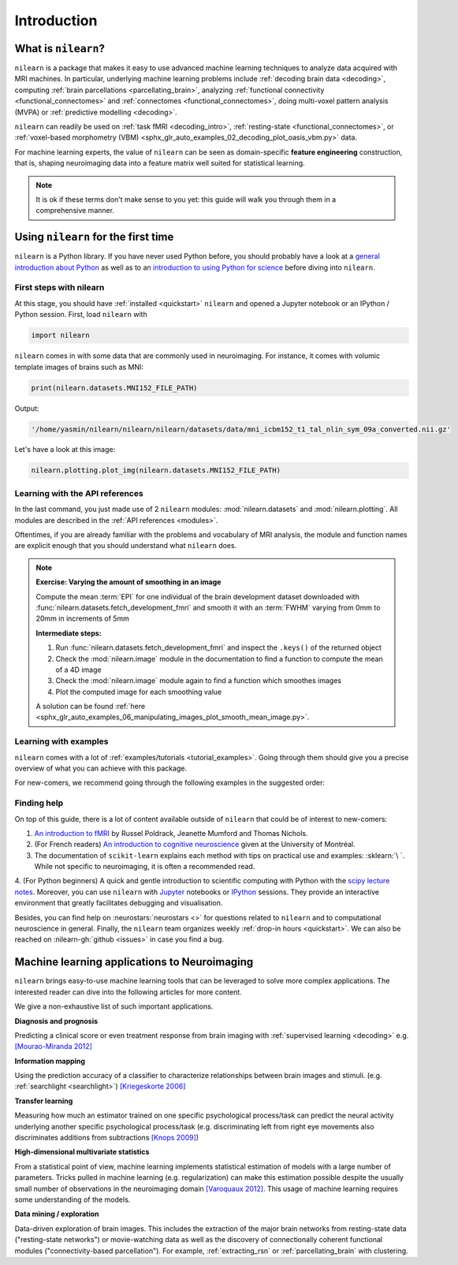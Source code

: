 .. for doc tests to run with recent NumPy 1.14, we need to set print options
   to older versions. See issue #1593 for more details
    >>> import numpy as np
    >>> from nilearn.version import _compare_version
    >>> if _compare_version(np.__version__, '>=', '1.14'):
    ...     np.set_printoptions(legacy='1.13')

============
Introduction
============


What is ``nilearn``?
====================

``nilearn`` is a package that makes it easy to use advanced machine learning techniques to analyze data acquired with MRI machines.
In particular, underlying machine learning problems include
:ref:`decoding brain data <decoding>`,
computing :ref:`brain parcellations <parcellating_brain>`,
analyzing :ref:`functional connectivity <functional_connectomes>` and :ref:`connectomes <functional_connectomes>`,
doing multi-voxel pattern analysis (MVPA) or :ref:`predictive modelling <decoding>`.

``nilearn`` can readily be used on :ref:`task fMRI <decoding_intro>`,
:ref:`resting-state <functional_connectomes>`, or
:ref:`voxel-based morphometry (VBM) <sphx_glr_auto_examples_02_decoding_plot_oasis_vbm.py>` data.

For machine learning experts, the value of ``nilearn`` can be seen as
domain-specific **feature engineering** construction, that is, shaping
neuroimaging data into a feature matrix well suited for statistical learning.

.. note::

    It is ok if these terms don't make sense to you yet:
    this guide will walk you through them in a comprehensive manner.


.. _quick_start:


Using ``nilearn`` for the first time
====================================

``nilearn`` is a Python library. If you have never used Python before,
you should probably have a look at a `general introduction about Python <http://www.learnpython.org/>`_
as well as to an `introduction to using Python for science <http://scipy-lectures.github.io/>`_ before diving into ``nilearn``.

First steps with nilearn
------------------------

At this stage, you should have :ref:`installed <quickstart>` ``nilearn`` and opened a Jupyter notebook
or an IPython / Python session.  First, load ``nilearn`` with

.. code-block:: default

    import nilearn

``nilearn`` comes in with some data that are commonly used in neuroimaging.
For instance, it comes with volumic template images of brains such as MNI:
    
.. code-block:: default

    print(nilearn.datasets.MNI152_FILE_PATH)

Output:

.. code-block:: text
    :class: highlight-primary

    '/home/yasmin/nilearn/nilearn/nilearn/datasets/data/mni_icbm152_t1_tal_nlin_sym_09a_converted.nii.gz'

Let's have a look at this image:

.. code-block:: default

    nilearn.plotting.plot_img(nilearn.datasets.MNI152_FILE_PATH)

.. image:: auto_examples/01_plotting/images/sphx_glr_plot_demo_glass_brain_001.png
    :target: auto_examples/00_tutorials/images/sphx_glr_plot_nilearn_101_001.png
    :align: center
    :scale: 60

Learning with the API references
--------------------------------

In the last command, you just made use of 2 ``nilearn`` modules: :mod:`nilearn.datasets`
and :mod:`nilearn.plotting`.
All modules are described in the :ref:`API references <modules>`.

Oftentimes, if you are already familiar with the problems and vocabulary of MRI analysis,
the module and function names are explicit enough that you should understand what ``nilearn`` does.

.. note:: **Exercise: Varying the amount of smoothing in an image**

   Compute the mean :term:`EPI` for one individual of the brain development
   dataset downloaded with :func:`nilearn.datasets.fetch_development_fmri` and
   smooth it with an :term:`FWHM` varying from 0mm to 20mm in increments of 5mm

   **Intermediate steps:**

   1. Run :func:`nilearn.datasets.fetch_development_fmri` and inspect the ``.keys()`` of the returned object

   2. Check the :mod:`nilearn.image` module in the documentation to find a function to compute the mean of a 4D image

   3. Check the :mod:`nilearn.image` module again to find a function which smoothes images

   4. Plot the computed image for each smoothing value

   A solution can be found :ref:`here <sphx_glr_auto_examples_06_manipulating_images_plot_smooth_mean_image.py>`.

Learning with examples
----------------------

``nilearn`` comes with a lot of :ref:`examples/tutorials <tutorial_examples>`.
Going through them should give you a precise overview of what you can achieve with this package.

For new-comers, we recommend going through the following examples in the suggested order:

.. raw:: html

    <div class="sphx-glr-thumbnails">


.. raw:: html

    <div class="sphx-glr-thumbcontainer" tooltip="A simple example showing how to load an existing Nifti file and use basic nilearn functiona...">

.. only:: html

  .. image:: /auto_examples/00_tutorials/images/thumb/sphx_glr_plot_nilearn_101_thumb.png
    :alt: Basic nilearn example: manipulating and looking at data

  :ref:`sphx_glr_auto_examples_00_tutorials_plot_nilearn_101.py`

.. raw:: html

      <div class="sphx-glr-thumbnail-title">Basic nilearn example: manipulating and looking at data</div>
    </div>


.. raw:: html

    <div class="sphx-glr-thumbcontainer" tooltip="Here we discover how to work with 3D and 4D niimgs.">

.. only:: html

  .. image:: /auto_examples/00_tutorials/images/thumb/sphx_glr_plot_3d_and_4d_niimg_thumb.png
    :alt: 3D and 4D niimgs: handling and visualizing

  :ref:`sphx_glr_auto_examples_00_tutorials_plot_3d_and_4d_niimg.py`

.. raw:: html

      <div class="sphx-glr-thumbnail-title">3D and 4D niimgs: handling and visualizing</div>
    </div>


.. raw:: html

    <div class="sphx-glr-thumbcontainer" tooltip="Here is a simple tutorial on decoding with nilearn. It reproduces the Haxby 2001 study on a fac...">

.. only:: html

  .. image:: /auto_examples/00_tutorials/images/thumb/sphx_glr_plot_decoding_tutorial_thumb.png
    :alt: A introduction tutorial to fMRI decoding

  :ref:`sphx_glr_auto_examples_00_tutorials_plot_decoding_tutorial.py`

.. raw:: html

      <div class="sphx-glr-thumbnail-title">A introduction tutorial to fMRI decoding</div>
    </div>


.. raw:: html

    <div class="sphx-glr-thumbcontainer" tooltip="In this tutorial, we use a General Linear Model (:term:`GLM`) to compare the fMRI signal during...">

.. only:: html

  .. image:: /auto_examples/00_tutorials/images/thumb/sphx_glr_plot_single_subject_single_run_thumb.png
    :alt: Intro to GLM Analysis: a single-session, single-subject fMRI dataset

  :ref:`sphx_glr_auto_examples_00_tutorials_plot_single_subject_single_run.py`

.. raw:: html

      <div class="sphx-glr-thumbnail-title">Intro to GLM Analysis: a single-session, single-subject fMRI dataset</div>
    </div>


.. raw:: html

    <div class="sphx-glr-thumbcontainer" tooltip="In this example, we will project a 3D statistical map onto a cortical mesh using vol_to_surf, d...">

.. only:: html

  .. image:: /auto_examples/01_plotting/images/thumb/sphx_glr_plot_3d_map_to_surface_projection_thumb.png
    :alt: Making a surface plot of a 3D statistical map

  :ref:`sphx_glr_auto_examples_01_plotting_plot_3d_map_to_surface_projection.py`

.. raw:: html

      <div class="sphx-glr-thumbnail-title">Making a surface plot of a 3D statistical map</div>
    </div>


.. raw:: html

    <div class="sphx-glr-thumbcontainer" tooltip="This example shows manual steps to create and further modify an ROI spatial mask. They represen...">

.. only:: html

  .. image:: /auto_examples/06_manipulating_images/images/thumb/sphx_glr_plot_roi_extraction_thumb.png
    :alt: Computing a Region of Interest (ROI) mask manually

  :ref:`sphx_glr_auto_examples_06_manipulating_images_plot_roi_extraction.py`

.. raw:: html

      <div class="sphx-glr-thumbnail-title">Computing a Region of Interest (ROI) mask manually</div>
    </div>


.. raw:: html

    <div class="sphx-glr-thumbcontainer" tooltip="Here, we will go through a full step-by-step example of fitting a GLM to experimental data and ...">

.. only:: html

  .. image:: /auto_examples/04_glm_first_level/images/thumb/sphx_glr_plot_fiac_analysis_thumb.png
    :alt: Simple example of two-session fMRI model fitting

  :ref:`sphx_glr_auto_examples_04_glm_first_level_plot_fiac_analysis.py`

.. raw:: html

      <div class="sphx-glr-thumbnail-title">Simple example of two-session fMRI model fitting</div>
    </div>


.. raw:: html

    <div class="sphx-glr-thumbcontainer" tooltip="This example compares different kinds of functional connectivity between regions of interest : ...">

.. only:: html

  .. image:: /auto_examples/03_connectivity/images/thumb/sphx_glr_plot_group_level_connectivity_thumb.png
    :alt: Classification of age groups using functional connectivity

  :ref:`sphx_glr_auto_examples_03_connectivity_plot_group_level_connectivity.py`

.. raw:: html

      <div class="sphx-glr-thumbnail-title">Classification of age groups using functional connectivity</div>
    </div>


.. raw:: html

    </div>


Finding help
------------

On top of this guide, there is a lot of content available outside of ``nilearn``
that could be of interest to new-comers:

1. `An introduction to fMRI <https://www.cs.mtsu.edu/~xyang/fMRIHandBook.pdf>`_ by Russel Poldrack, Jeanette Mumford and Thomas Nichols.

2. (For French readers) `An introduction to cognitive neuroscience <https://psy3018.github.io/intro.html>`_ given at the University of Montréal.

3. The documentation of ``scikit-learn`` explains each method with tips on practical use and examples: :sklearn:`\ `.  While not specific to neuroimaging, it is often a recommended read.

4. (For Python beginners) A quick and gentle introduction to scientific computing with Python with the `scipy lecture notes <http://scipy-lectures.github.io/>`_.
Moreover, you can use ``nilearn`` with `Jupyter <http://jupyter.org>`_ notebooks or
`IPython <http://ipython.org>`_ sessions. They provide an interactive 
environment that greatly facilitates debugging and visualisation.


Besides, you can find help on :neurostars:`neurostars <>` for questions
related to ``nilearn`` and to computational neuroscience in general.
Finally, the ``nilearn`` team organizes weekly :ref:`drop-in hours <quickstart>`.
We can also be reached on :nilearn-gh:`github <issues>`
in case you find a bug.


Machine learning applications to Neuroimaging
=============================================

``nilearn`` brings easy-to-use machine learning tools that can be leveraged to solve more complex applications.
The interested reader can dive into the following articles for more content.

We give a non-exhaustive list of such important applications.
    
**Diagnosis and prognosis**

Predicting a clinical score or even treatment response
from brain imaging with :ref:`supervised
learning <decoding>` e.g. `[Mourao-Miranda 2012]
<http://www.plosone.org/article/info%3Adoi%2F10.1371%2Fjournal.pone.0029482>`_

**Information mapping**

Using the prediction accuracy of a classifier
to characterize relationships between brain images and stimuli. (e.g.
:ref:`searchlight <searchlight>`) `[Kriegeskorte 2006]
<http://www.pnas.org/content/103/10/3863.short>`_

**Transfer learning**

Measuring how much an estimator trained on one
specific psychological process/task can predict the neural activity
underlying another specific psychological process/task
(e.g. discriminating left from
right eye movements also discriminates additions from subtractions
`[Knops 2009] <http://www.sciencemag.org/content/324/5934/1583.short>`_)

**High-dimensional multivariate statistics**

From a statistical point of view, machine learning implements
statistical estimation of models with a large number of parameters.
Tricks pulled in machine learning (e.g. regularization) can
make this estimation possible despite the usually
small number of observations in the neuroimaging domain
`[Varoquaux 2012] <http://icml.cc/2012/papers/688.pdf>`_. This
usage of machine learning requires some understanding of the models.

**Data mining / exploration**

Data-driven exploration of brain images. This includes the extraction of
the major brain networks from resting-state data ("resting-state networks")
or movie-watching data as well as the discovery of connectionally coherent
functional modules ("connectivity-based parcellation").
For example,
:ref:`extracting_rsn` or :ref:`parcellating_brain` with clustering.

